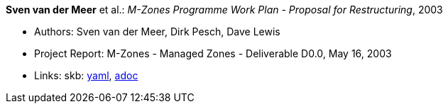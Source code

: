 *Sven van der Meer* et al.: _M-Zones Programme Work Plan - Proposal for Restructuring_, 2003

* Authors: Sven van der Meer, Dirk Pesch, Dave Lewis
* Project Report: M-Zones - Managed Zones - Deliverable D0.0, May 16, 2003
* Links:
      skb:
        link:https://github.com/vdmeer/skb/tree/master/data/library/report/project/m-zones/m-zones-d00-2003.yaml[yaml],
        link:https://github.com/vdmeer/skb/tree/master/data/library/report/project/m-zones/m-zones-d00-2003.adoc[adoc]
ifdef::local[]
    ┃ local:
        link:library/report/project/m-zones[Folder]
endif::[]

